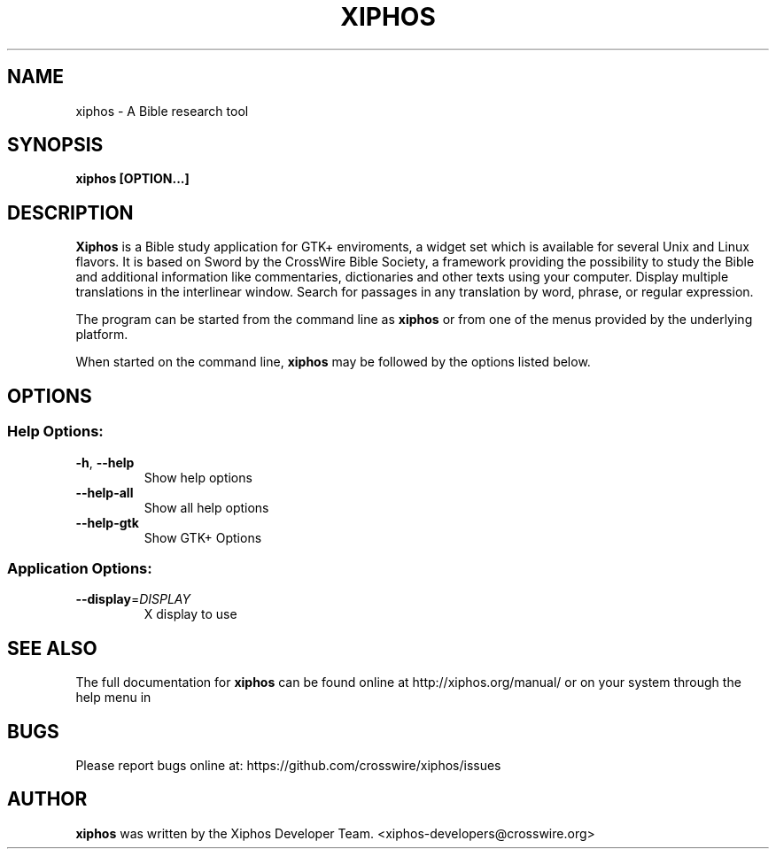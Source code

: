 .TH XIPHOS "1" "May 2015" "xiphos 4.0.2" "User Commands"
.SH NAME
xiphos \- A Bible research tool
.SH SYNOPSIS
.B xiphos [OPTION...]

.SH DESCRIPTION
.B Xiphos
is a Bible study application for GTK+ enviroments, a widget set which
is available for several Unix and Linux flavors. It is based on Sword by the
CrossWire Bible Society, a framework providing the possibility to study the
Bible and additional information like commentaries, dictionaries and other
texts using your computer. Display multiple translations in the interlinear
window. Search for passages in any translation by word, phrase, or regular
expression.
.PP
The program can be started from the command line as 
.B xiphos
or from one of the menus provided by the underlying platform. 
.P
When started on the command line, 
.B xiphos
may be followed by the options listed below.
.SH "OPTIONS"
.SS "Help Options:"
.TP
\fB\-h\fR, \fB\-\-help\fR
Show help options
.TP
\fB\-\-help\-all\fR
Show all help options
.TP
\fB\-\-help\-gtk\fR
Show GTK+ Options
.SS "Application Options:"
.TP
\fB\-\-display\fR=\fI\,DISPLAY\/\fR
X display to use
.SH "SEE ALSO"
The full documentation for
.B xiphos
can be found online at http://xiphos.org/manual/ or on your system through the
help menu in
.SH "BUGS"
Please report bugs online at: https://github.com/crosswire/xiphos/issues
.SH "AUTHOR"
.B xiphos
was written by the Xiphos Developer Team. <xiphos-developers@crosswire.org>
.PP
